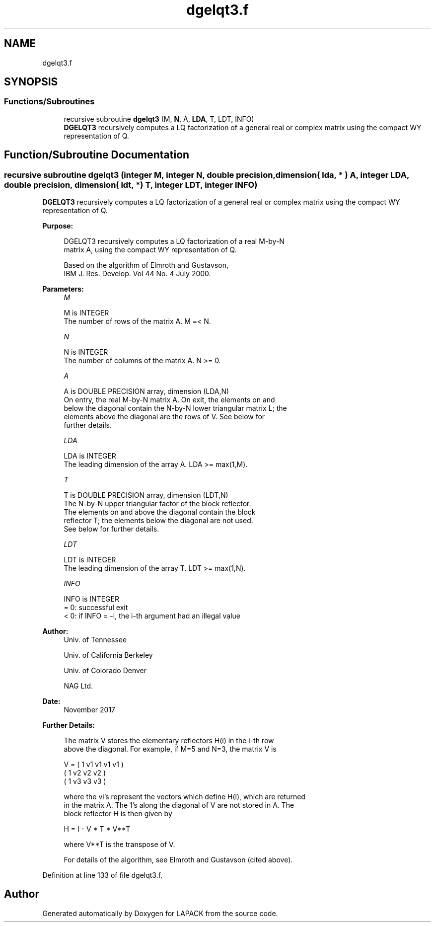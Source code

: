 .TH "dgelqt3.f" 3 "Tue Nov 14 2017" "Version 3.8.0" "LAPACK" \" -*- nroff -*-
.ad l
.nh
.SH NAME
dgelqt3.f
.SH SYNOPSIS
.br
.PP
.SS "Functions/Subroutines"

.in +1c
.ti -1c
.RI "recursive subroutine \fBdgelqt3\fP (M, \fBN\fP, A, \fBLDA\fP, T, LDT, INFO)"
.br
.RI "\fBDGELQT3\fP recursively computes a LQ factorization of a general real or complex matrix using the compact WY representation of Q\&. "
.in -1c
.SH "Function/Subroutine Documentation"
.PP 
.SS "recursive subroutine dgelqt3 (integer M, integer N, double precision, dimension( lda, * ) A, integer LDA, double precision, dimension( ldt, * ) T, integer LDT, integer INFO)"

.PP
\fBDGELQT3\fP recursively computes a LQ factorization of a general real or complex matrix using the compact WY representation of Q\&.  
.PP
\fBPurpose: \fP
.RS 4

.PP
.nf
 DGELQT3 recursively computes a LQ factorization of a real M-by-N
 matrix A, using the compact WY representation of Q.

 Based on the algorithm of Elmroth and Gustavson,
 IBM J. Res. Develop. Vol 44 No. 4 July 2000.
.fi
.PP
 
.RE
.PP
\fBParameters:\fP
.RS 4
\fIM\fP 
.PP
.nf
          M is INTEGER
          The number of rows of the matrix A.  M =< N.
.fi
.PP
.br
\fIN\fP 
.PP
.nf
          N is INTEGER
          The number of columns of the matrix A.  N >= 0.
.fi
.PP
.br
\fIA\fP 
.PP
.nf
          A is DOUBLE PRECISION array, dimension (LDA,N)
          On entry, the real M-by-N matrix A.  On exit, the elements on and
          below the diagonal contain the N-by-N lower triangular matrix L; the
          elements above the diagonal are the rows of V.  See below for
          further details.
.fi
.PP
.br
\fILDA\fP 
.PP
.nf
          LDA is INTEGER
          The leading dimension of the array A.  LDA >= max(1,M).
.fi
.PP
.br
\fIT\fP 
.PP
.nf
          T is DOUBLE PRECISION array, dimension (LDT,N)
          The N-by-N upper triangular factor of the block reflector.
          The elements on and above the diagonal contain the block
          reflector T; the elements below the diagonal are not used.
          See below for further details.
.fi
.PP
.br
\fILDT\fP 
.PP
.nf
          LDT is INTEGER
          The leading dimension of the array T.  LDT >= max(1,N).
.fi
.PP
.br
\fIINFO\fP 
.PP
.nf
          INFO is INTEGER
          = 0: successful exit
          < 0: if INFO = -i, the i-th argument had an illegal value
.fi
.PP
 
.RE
.PP
\fBAuthor:\fP
.RS 4
Univ\&. of Tennessee 
.PP
Univ\&. of California Berkeley 
.PP
Univ\&. of Colorado Denver 
.PP
NAG Ltd\&. 
.RE
.PP
\fBDate:\fP
.RS 4
November 2017 
.RE
.PP
\fBFurther Details: \fP
.RS 4

.PP
.nf
  The matrix V stores the elementary reflectors H(i) in the i-th row
  above the diagonal. For example, if M=5 and N=3, the matrix V is

               V = (  1  v1 v1 v1 v1 )
                   (     1  v2 v2 v2 )
                   (     1  v3 v3 v3 )


  where the vi's represent the vectors which define H(i), which are returned
  in the matrix A.  The 1's along the diagonal of V are not stored in A.  The
  block reflector H is then given by

               H = I - V * T * V**T

  where V**T is the transpose of V.

  For details of the algorithm, see Elmroth and Gustavson (cited above).
.fi
.PP
 
.RE
.PP

.PP
Definition at line 133 of file dgelqt3\&.f\&.
.SH "Author"
.PP 
Generated automatically by Doxygen for LAPACK from the source code\&.
